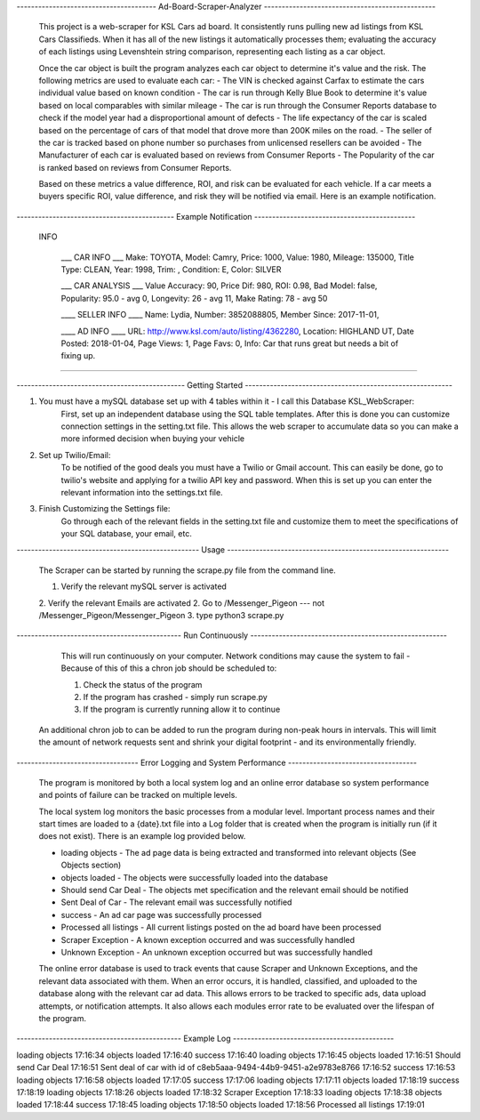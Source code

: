 ---------------------------------------   Ad-Board-Scraper-Analyzer  ------------------------------------------------


    This project is a web-scraper for KSL Cars ad board. It consistently runs pulling new ad listings from KSL Cars Classifieds. When it has all of the new listings it automatically processes them; evaluating the accuracy of each listings using Levenshtein string comparison, representing each listing as a car object. 
    
    Once the car object is built the program analyzes each car object to determine it's value and the risk. The following metrics are used to evaluate each car:
    - The VIN is checked against Carfax to estimate the cars individual value based on known condition 
    - The car is run through Kelly Blue Book to determine it's value based on local comparables with similar mileage
    - The car is run through the Consumer Reports database to check if the model year had a disproportional amount of  defects
    - The life expectancy of the car is scaled based on the percentage of cars of that model that drove more than 200K miles on the road.
    - The seller of the car is tracked based on phone number so purchases from unlicensed resellers can be avoided
    - The Manufacturer of each car is evaluated based on reviews from Consumer Reports
    - The Popularity of the car is ranked based on reviews from Consumer Reports.
    
    Based on these metrics a value difference, ROI, and risk can be evaluated for each vehicle. If a car meets a buyers specific ROI, value difference, and risk they will be notified via email. Here is an example notification.
    
    
--------------------------------------------   Example Notification   ---------------------------------------------
     
   INFO

    ___  CAR INFO  ___
    Make: TOYOTA,
    Model: Camry,
    Price: 1000,
    Value: 1980,
    Mileage: 135000,
    Title Type: CLEAN,
    Year: 1998,
    Trim: ,
    Condition: E,
    Color: SILVER

    ___  CAR ANALYSIS  ___
    Value Accuracy: 90,
    Price Dif: 980,
    ROI: 0.98,
    Bad Model: false,
    Popularity: 95.0 - avg 0,
    Longevity: 26 - avg 11,
    Make Rating: 78 - avg 50

    ____  SELLER INFO ____
    Name: Lydia,
    Number: 3852088805,
    Member Since: 2017-11-01,

    ____ AD INFO ____
    URL: http://www.ksl.com/auto/listing/4362280,
    Location: HIGHLAND UT,
    Date Posted: 2018-01-04,
    Page Views: 1,
    Page Favs: 0,
    Info: Car that runs great but needs a bit of fixing up.
    
---------------------------------------------------------------------------------------------------------------------------- 
  
  
    
-----------------------------------------------  Getting Started  ----------------------------------------------------------
    


1. You must have a mySQL database set up with 4 tables within it - I call this Database KSL_WebScraper:
    First, set up an independent database using the SQL table templates. After this is done you can customize connection settings in the setting.txt file. This allows the web scraper to accumulate data so you can make a more informed decision when buying your vehicle

2. Set up Twilio/Email:
    To be notified of the good deals you must have a Twilio or Gmail account. This can easily be done, go to twilio's website and applying for a twilio API key and password. When this is set up you can enter the relevant information into the settings.txt file. 


3. Finish Customizing the Settings file:
    Go through each of the relevant fields in the setting.txt file and customize them to meet the specifications of your SQL database, your email, etc.

---------------------------------------------------   Usage   --------------------------------------------------------------


    The Scraper can be started by running the scrape.py file from the command line.

    1. Verify the relevant mySQL server is activated
    2. Verify the relevant Emails are activated
    2. Go to /Messenger_Pigeon --- not /Messenger_Pigeon/Messenger_Pigeon
    3. type python3 scrape.py
    
    
----------------------------------------------  Run Continuously  -------------------------------------------------------

    This will run continuously on your computer. Network conditions may cause the system to fail - Because of this of this a chron job should be scheduled to:

    1. Check the status of the program
    2. If the program has crashed - simply run scrape.py
    3. If the program is currently running allow it to continue
    
   
   An additional chron job to can be added to run the program during non-peak hours in intervals. This will limit the amount of network requests sent and shrink your digital footprint - and its environmentally friendly.
   
   
----------------------------------   Error Logging and System Performance    ------------------------------------

    The program is monitored by both a local system log and an online error database so system performance and points of failure can be tracked on multiple levels. 
    
    The local system log monitors the basic processes from a modular level. Important process names and their start times are loaded to a {date}.txt file into a Log folder that is created when the program is initially run (if it does not exist). There is an example log provided below.
    
    - loading objects - The ad page data is being extracted and transformed into relevant objects (See Objects section)
    - objects loaded - The objects were successfully loaded into the database
    - Should send Car Deal - The objects met specification and the relevant email should be notified
    - Sent Deal of Car - The relevant email was successfully notified
    - success - An ad car page was successfully processed
    - Processed all listings - All current listings posted on the ad board have been processed
    - Scraper Exception - A known exception occurred and was successfully handled
    - Unknown Exception - An unknown exception occurred but was successfully handled
    
    The online error database is used to track events that cause Scraper and Unknown Exceptions, and the relevant data associated with them. When an error occurs, it is handled, classified, and uploaded to the database along with the relevant car ad data. This allows errors to be tracked to specific ads, data upload attempts, or notification attempts. It also allows each modules error rate to be evaluated over the lifespan of the program.

 
----------------------------------------------    Example Log   ---------------------------------------------
   
loading objects 17:16:34
objects loaded 17:16:40
success 17:16:40
loading objects 17:16:45
objects loaded 17:16:51
Should send Car Deal 17:16:51
Sent deal of car with id of c8eb5aaa-9494-44b9-9451-a2e9783e8766 17:16:52
success 17:16:53
loading objects 17:16:58
objects loaded 17:17:05
success 17:17:06
loading objects 17:17:11
objects loaded 17:18:19
success 17:18:19
loading objects 17:18:26
objects loaded 17:18:32
Scraper Exception 17:18:33
loading objects 17:18:38
objects loaded 17:18:44
success 17:18:45
loading objects 17:18:50
objects loaded 17:18:56
Processed all listings 17:19:01
